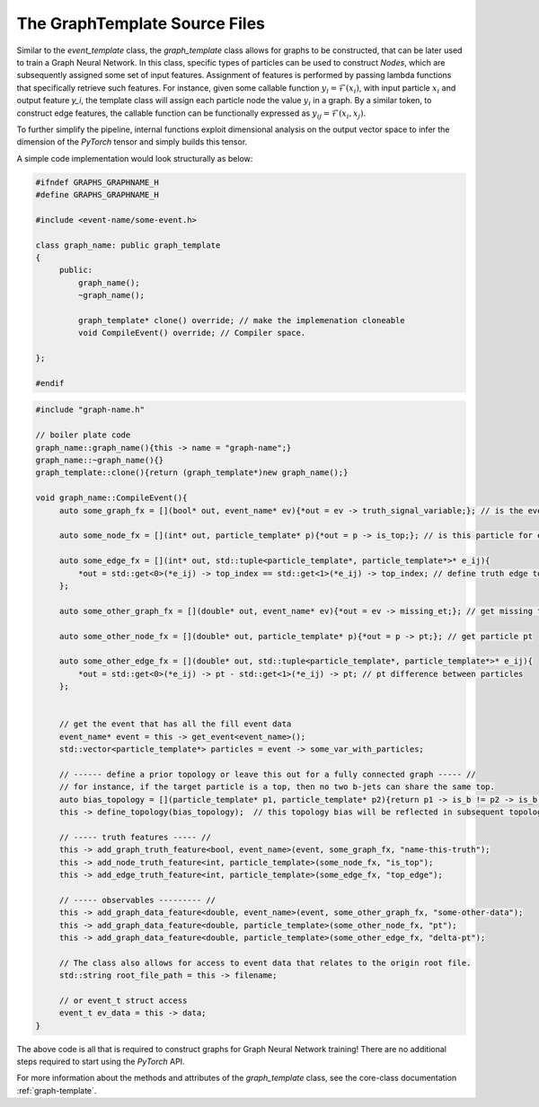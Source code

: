 The GraphTemplate Source Files
^^^^^^^^^^^^^^^^^^^^^^^^^^^^^^

Similar to the `event_template` class, the `graph_template` class allows for graphs to be constructed, that can be later used to train a Graph Neural Network.
In this class, specific types of particles can be used to construct `Nodes`, which are subsequently assigned some set of input features.
Assignment of features is performed by passing lambda functions that specifically retrieve such features.
For instance, given some callable function :math:`y_i = \mathcal{F}(x_i)`, with input particle :math:`x_i` and output feature `y_i`, the template class will assign each particle node the value :math:`y_i` in a graph.
By a similar token, to construct edge features, the callable function can be functionally expressed as :math:`y_{ij} = \mathcal{F}(x_i, x_j)`. 

To further simplify the pipeline, internal functions exploit dimensional analysis on the output vector space to infer the dimension of the `PyTorch` tensor and simply builds this tensor.

A simple code implementation would look structurally as below:

.. code:: C++

   #ifndef GRAPHS_GRAPHNAME_H
   #define GRAPHS_GRAPHNAME_H

   #include <event-name/some-event.h>

   class graph_name: public graph_template
   {
        public:
            graph_name();
            ~graph_name(); 
            
            graph_template* clone() override; // make the implemenation cloneable
            void CompileEvent() override; // Compiler space.

   }; 

   #endif

.. code:: C++

   #include "graph-name.h"

   // boiler plate code
   graph_name::graph_name(){this -> name = "graph-name";}
   graph_name::~graph_name(){}
   graph_template::clone(){return (graph_template*)new graph_name();}

   void graph_name::CompileEvent(){
        auto some_graph_fx = [](bool* out, event_name* ev){*out = ev -> truth_signal_variable;}; // is the event a signal event?

        auto some_node_fx = [](int* out, particle_template* p){*out = p -> is_top;}; // is this particle for example a top?

        auto some_edge_fx = [](int* out, std::tuple<particle_template*, particle_template*>* e_ij){
            *out = std::get<0>(*e_ij) -> top_index == std::get<1>(*e_ij) -> top_index; // define truth edge topology
        }; 

        auto some_other_graph_fx = [](double* out, event_name* ev){*out = ev -> missing_et;}; // get missing transverse momenta

        auto some_other_node_fx = [](double* out, particle_template* p){*out = p -> pt;}; // get particle pt

        auto some_other_edge_fx = [](double* out, std::tuple<particle_template*, particle_template*>* e_ij){
            *out = std::get<0>(*e_ij) -> pt - std::get<1>(*e_ij) -> pt; // pt difference between particles
        }; 

    
        // get the event that has all the fill event data
        event_name* event = this -> get_event<event_name>(); 
        std::vector<particle_template*> particles = event -> some_var_with_particles; 
       
        // ------ define a prior topology or leave this out for a fully connected graph ----- //
        // for instance, if the target particle is a top, then no two b-jets can share the same top.
        auto bias_topology = [](particle_template* p1, particle_template* p2){return p1 -> is_b != p2 -> is_b;};
        this -> define_topology(bias_topology);  // this topology bias will be reflected in subsequent topology functions.

        // ----- truth features ----- //
        this -> add_graph_truth_feature<bool, event_name>(event, some_graph_fx, "name-this-truth");
        this -> add_node_truth_feature<int, particle_template>(some_node_fx, "is_top");
        this -> add_edge_truth_feature<int, particle_template>(some_edge_fx, "top_edge"); 

        // ----- observables --------- //
        this -> add_graph_data_feature<double, event_name>(event, some_other_graph_fx, "some-other-data"); 
        this -> add_graph_data_feature<double, particle_template>(some_other_node_fx, "pt"); 
        this -> add_graph_data_feature<double, particle_template>(some_other_edge_fx, "delta-pt"); 

        // The class also allows for access to event data that relates to the origin root file.
        std::string root_file_path = this -> filename; 
        
        // or event_t struct access
        event_t ev_data = this -> data; 
   }


The above code is all that is required to construct graphs for Graph Neural Network training! 
There are no additional steps required to start using the `PyTorch` API.

For more information about the methods and attributes of the `graph_template` class, see the core-class documentation :ref:`graph-template`.

